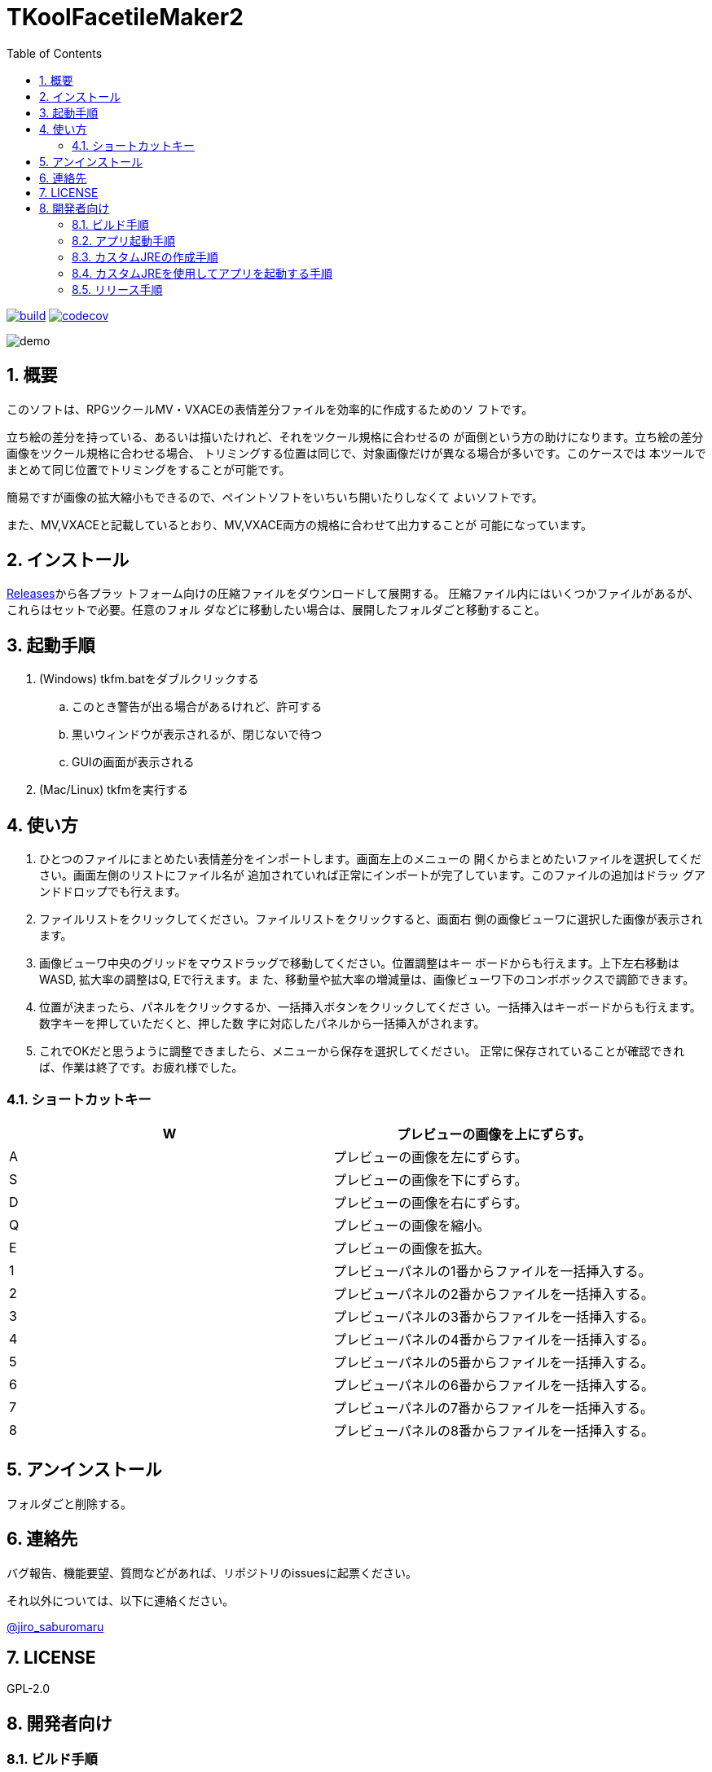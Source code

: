 = TKoolFacetileMaker2
:toc: left
:sectnums:

image:https://github.com/jiro4989/TKoolFacetileMaker2/workflows/build/badge.svg[build, link=https://github.com/jiro4989/TKoolFacetileMaker2/actions]
image:https://codecov.io/gh/jiro4989/TKoolFacetileMaker2/branch/master/graph/badge.svg[codecov, link=https://codecov.io/gh/jiro4989/TKoolFacetileMaker2]

image::./docs/demo.gif[]

== 概要

このソフトは、RPGツクールMV・VXACEの表情差分ファイルを効率的に作成するためのソ
フトです。

立ち絵の差分を持っている、あるいは描いたけれど、それをツクール規格に合わせるの
が面倒という方の助けになります。立ち絵の差分画像をツクール規格に合わせる場合、
トリミングする位置は同じで、対象画像だけが異なる場合が多いです。このケースでは
本ツールでまとめて同じ位置でトリミングをすることが可能です。

簡易ですが画像の拡大縮小もできるので、ペイントソフトをいちいち開いたりしなくて
よいソフトです。

また、MV,VXACEと記載しているとおり、MV,VXACE両方の規格に合わせて出力することが
可能になっています。

== インストール

https://github.com/jiro4989/TKoolFacetileMaker2/releases[Releases]から各プラッ
トフォーム向けの圧縮ファイルをダウンロードして展開する。
圧縮ファイル内にはいくつかファイルがあるが、これらはセットで必要。任意のフォル
ダなどに移動したい場合は、展開したフォルダごと移動すること。

== 起動手順

. (Windows) tkfm.batをダブルクリックする
.. このとき警告が出る場合があるけれど、許可する
.. 黒いウィンドウが表示されるが、閉じないで待つ
.. GUIの画面が表示される
. (Mac/Linux) tkfmを実行する

== 使い方

1. ひとつのファイルにまとめたい表情差分をインポートします。画面左上のメニューの
   開くからまとめたいファイルを選択してください。画面左側のリストにファイル名が
   追加されていれば正常にインポートが完了しています。このファイルの追加はドラッ
   グアンドドロップでも行えます。

2. ファイルリストをクリックしてください。ファイルリストをクリックすると、画面右
   側の画像ビューワに選択した画像が表示されます。

3. 画像ビューワ中央のグリッドをマウスドラッグで移動してください。位置調整はキー
   ボードからも行えます。上下左右移動はWASD, 拡大率の調整はQ, Eで行えます。ま
   た、移動量や拡大率の増減量は、画像ビューワ下のコンボボックスで調節できます。

4. 位置が決まったら、パネルをクリックするか、一括挿入ボタンをクリックしてくださ
   い。一括挿入はキーボードからも行えます。数字キーを押していただくと、押した数
   字に対応したパネルから一括挿入がされます。

5. これでOKだと思うように調整できましたら、メニューから保存を選択してください。
   正常に保存されていることが確認できれば、作業は終了です。お疲れ様でした。

=== ショートカットキー

[options="header"]
|=========
|W|プレビューの画像を上にずらす。
|A|プレビューの画像を左にずらす。
|S|プレビューの画像を下にずらす。
|D|プレビューの画像を右にずらす。
|Q|プレビューの画像を縮小。
|E|プレビューの画像を拡大。
|1|プレビューパネルの1番からファイルを一括挿入する。
|2|プレビューパネルの2番からファイルを一括挿入する。
|3|プレビューパネルの3番からファイルを一括挿入する。
|4|プレビューパネルの4番からファイルを一括挿入する。
|5|プレビューパネルの5番からファイルを一括挿入する。
|6|プレビューパネルの6番からファイルを一括挿入する。
|7|プレビューパネルの7番からファイルを一括挿入する。
|8|プレビューパネルの8番からファイルを一括挿入する。
|=========

== アンインストール

フォルダごと削除する。

== 連絡先

バグ報告、機能要望、質問などがあれば、リポジトリのissuesに起票ください。

それ以外については、以下に連絡ください。

https://twitter.com/jiro_saburomaru[@jiro_saburomaru]

== LICENSE

GPL-2.0

== 開発者向け

=== ビルド手順

以下のコマンドを実行する。

[source,bash]
----
./gradlew build
----

=== アプリ起動手順

前述のビルドコマンドを実行後に以下のコマンドを実行する。

実行する前提条件として、下記スクリプトにかかれている `module-path`
のパスにJavaFX SDKがインストールされている必要がある。 JavaFX SDKは
https://gluonhq.com/products/javafx/[JavaFXのサイト]
からSDKをダウンロードしてきて圧縮ファイルを展開して配置する。

[source,bash]
----
./script/start.sh
----

=== カスタムJREの作成手順

以下のコマンドを実行する。成果物としてjreディレクトリが作成される。

アプリが依存しているモジュールは `modules.txt`
に記載。ここに追記するとスクリプトにも反映される。

実行する前提条件として、下記スクリプトにかかれている `module-path`
のパスにJavaFX JMODSがインストールされている必要がある。 JavaFX JMODSは
前述のJavaFXのサイトにて配布されている。こちらをダウンロードしてきて、
スクリプトに指定のパスに配置する。

[source,bash]
----
./script/link.sh
----

=== カスタムJREを使用してアプリを起動する手順

以下の手順を実施する。

* ビルド手順
* カスタムJRE作成手順

実施の後、以下のコマンドを実行する。

[source,bash]
----
./jre/bin/java -jar build/libs/tkfm.jar com.jiro4989.tkfm.Main
----

これで起動しなければ何かがおかしい。

=== リリース手順

リリースドラフトをpublishすると配布物がリリースされる。
リリースはすべてCI環境で行うため、環境を整える必要はない。

masterブランチが更新されるとGitHubActionsが走る。
masterでGitHubActionsが走ると、リリースのドラフトが作成される。
リリースドラフトをpublishすると、GitHubActionsが起動する。

タグを切ったときのGitHubActionsのワークフローでは、
前述のビルドとカスタムJRE作成と同様の処理が走る。

生成された各プラットフォーム向けの配布物をGitHubReleaseに添付する。


